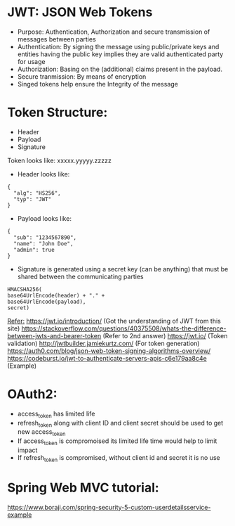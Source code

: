 * JWT: JSON Web Tokens
- Purpose: Authentication, Authorization and secure transmission of messages between parties
- Authentication: By signing the message using public/private keys and entities having the public key implies they are valid authenticated party for usage
- Authorization: Basing on the (additional) claims present in the payload.
- Secure tranmission: By means of encryption
- Singed tokens help ensure the Integrity of the message

* Token Structure:
  - Header
  - Payload
  - Signature
  
  Token looks like: xxxxx.yyyyy.zzzzz
  
  - Header looks like:
  #+BEGIN_SRC
  {
    "alg": "HS256",
    "typ": "JWT"
  }
  #+END_SRC
  
  - Payload looks like:
  #+BEGIN_SRC
  {
    "sub": "1234567890",
    "name": "John Doe",
    "admin": true
  }
  #+END_SRC
  
  - Signature is generated using a secret key (can be anything) that must be shared between the communicating parties
  #+BEGIN_SRC
    HMACSHA256(
    base64UrlEncode(header) + "." +
    base64UrlEncode(payload),
    secret)
  #+END_SRC
  
  _Refer:_
  https://jwt.io/introduction/ (Got the understanding of JWT from this site)
  https://stackoverflow.com/questions/40375508/whats-the-difference-between-jwts-and-bearer-token (Refer to 2nd answer)
  https://jwt.io/ (Token validation)
  http://jwtbuilder.jamiekurtz.com/ (For token generation)
  https://auth0.com/blog/json-web-token-signing-algorithms-overview/
  https://codeburst.io/jwt-to-authenticate-servers-apis-c6e179aa8c4e (Example)


* OAuth2:
  - access_token has limited life
  - refresh_token along with client ID and client secret should be used to get new access_token
  - If access_token is compromoised its limited life time would help to limit impact
  - If refresh_token is compromised, without client id and secret it is no use
  
* Spring Web MVC tutorial:
https://www.boraji.com/spring-security-5-custom-userdetailsservice-example
